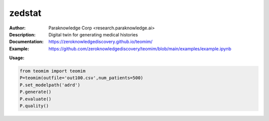 ===============
zedstat
===============

.. image:: https://paraknowledge.ai/logo/teomimlogo.png
   :height: 150px
   :align: center 

.. image:: https://zenodo.org/badge/529991779.svg
   :target: https://zenodo.org/badge/latestdoi/529991779

.. class:: no-web no-pdf

:Author: Paraknowledge Corp <research.paraknowledge.ai>
:Description: Digital twin for generating medical histories 
:Documentation: https://zeroknowledgediscovery.github.io/teomim/
:Example: https://github.com/zeroknowledgediscovery/teomim/blob/main/examples/example.ipynb
		
**Usage:**

.. code-block::

   from teomim import teomim
   P=teomim(outfile='out100.csv',num_patients=500)
   P.set_modelpath('adrd')
   P.generate()
   P.evaluate()
   P.quality()

